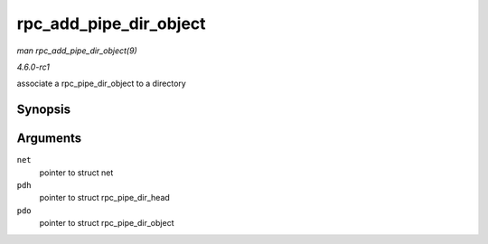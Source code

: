 
.. _API-rpc-add-pipe-dir-object:

=======================
rpc_add_pipe_dir_object
=======================

*man rpc_add_pipe_dir_object(9)*

*4.6.0-rc1*

associate a rpc_pipe_dir_object to a directory


Synopsis
========

.. c:function:: int rpc_add_pipe_dir_object( struct net * net, struct rpc_pipe_dir_head * pdh, struct rpc_pipe_dir_object * pdo )

Arguments
=========

``net``
    pointer to struct net

``pdh``
    pointer to struct rpc_pipe_dir_head

``pdo``
    pointer to struct rpc_pipe_dir_object
